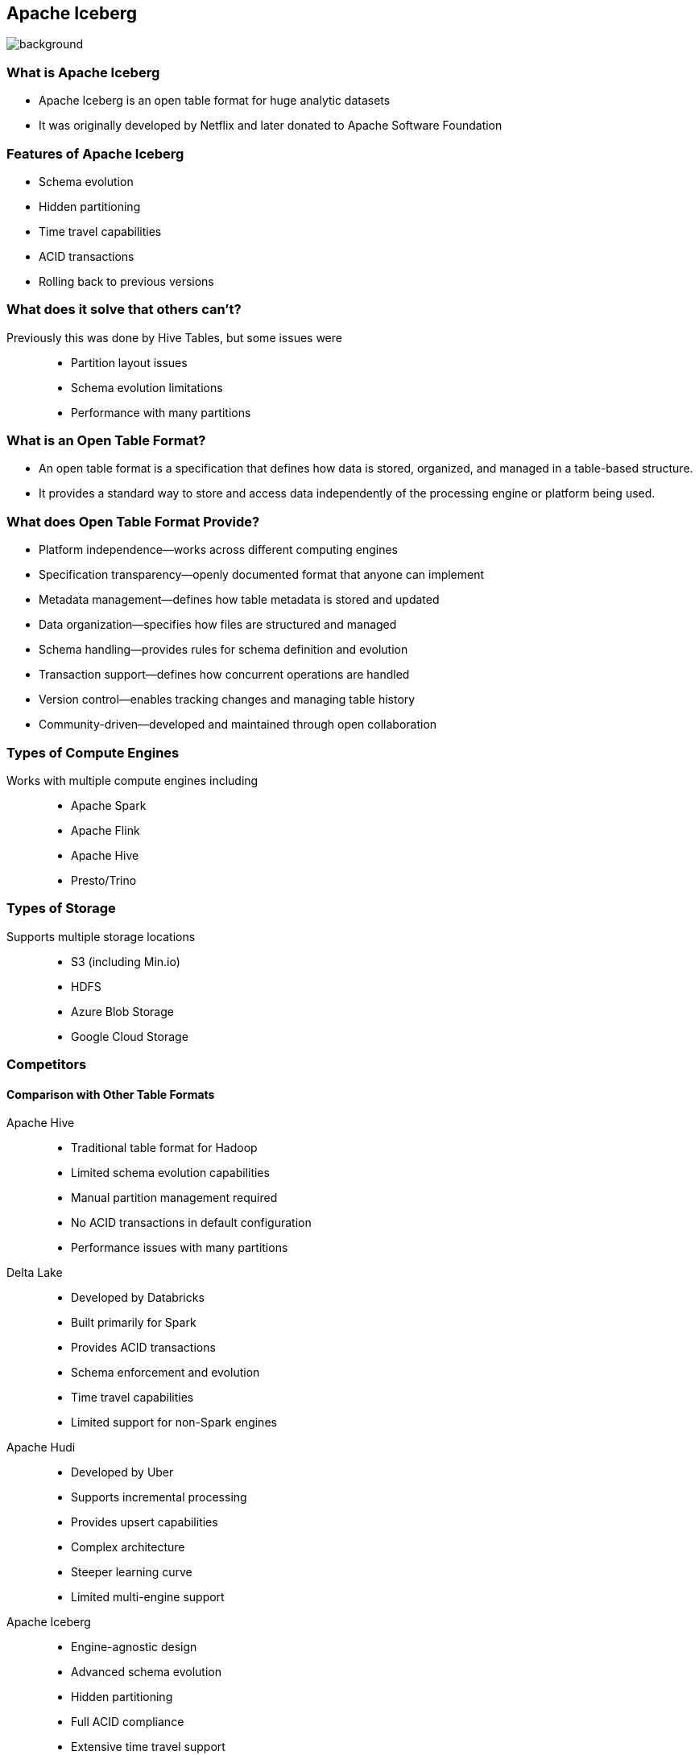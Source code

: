 ifndef::imagesdir[:imagesdir: ../images]

[.chapter]
== Apache Iceberg
image::iStock-1181695869.jpg[background, size=cover]

=== What is Apache Iceberg

* Apache Iceberg is an open table format for huge analytic datasets
* It was originally developed by Netflix and later donated to Apache Software Foundation

=== Features of Apache Iceberg

* Schema evolution
* Hidden partitioning
* Time travel capabilities
* ACID transactions
* Rolling back to previous versions

=== What does it solve that others can't?

Previously this was done by Hive Tables, but some issues were::

* Partition layout issues
* Schema evolution limitations
* Performance with many partitions

=== What is an Open Table Format?

* An open table format is a specification that defines how data is stored, organized, and managed in a table-based structure.
* It provides a standard way to store and access data independently of the processing engine or platform being used.

=== What does Open Table Format Provide?

* Platform independence—works across different computing engines
* Specification transparency—openly documented format that anyone can implement
* Metadata management—defines how table metadata is stored and updated
* Data organization—specifies how files are structured and managed
* Schema handling—provides rules for schema definition and evolution
* Transaction support—defines how concurrent operations are handled
* Version control—enables tracking changes and managing table history
* Community-driven—developed and maintained through open collaboration

=== Types of Compute Engines

Works with multiple compute engines including::

* Apache Spark
* Apache Flink
* Apache Hive
* Presto/Trino

=== Types of Storage

Supports multiple storage locations::
* S3 (including Min.io)
* HDFS
* Azure Blob Storage
* Google Cloud Storage

=== Competitors

==== Comparison with Other Table Formats

Apache Hive::
* Traditional table format for Hadoop
* Limited schema evolution capabilities
* Manual partition management required
* No ACID transactions in default configuration
* Performance issues with many partitions

Delta Lake::
* Developed by Databricks
* Built primarily for Spark
* Provides ACID transactions
* Schema enforcement and evolution
* Time travel capabilities
* Limited support for non-Spark engines

Apache Hudi::
* Developed by Uber
* Supports incremental processing
* Provides upsert capabilities
* Complex architecture
* Steeper learning curve
* Limited multi-engine support

Apache Iceberg::
* Engine-agnostic design
* Advanced schema evolution
* Hidden partitioning
* Full ACID compliance
* Extensive time travel support
* Simple architecture
* Strong consistency guarantees
